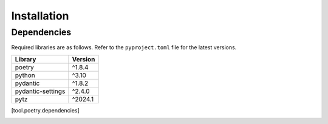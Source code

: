 Installation
============

Dependencies
------------

Required libraries are as follows. Refer to the ``pyproject.toml`` file for the latest versions.

+---------------------+---------+
| Library             | Version |
+=====================+=========+
| poetry              | ^1.8.4  |
+---------------------+---------+
| python              | ^3.10   |
+---------------------+---------+
| pydantic            | ^1.8.2  |
+---------------------+---------+
| pydantic-settings   | ^2.4.0  |
+---------------------+---------+
| pytz                | ^2024.1 |
+---------------------+---------+


.. Install
.. -------


.. 1. **Edit** ``pyproject.toml`` **file**

..     | Add the following to your ``pyproject.toml`` file.
..     | ``xxx`` is the version number you want to install (e.g., v1.0.0).

..     .. code-block:: toml

..         [tool.poetry.dependencies]
..         python-template = {git = "https://github.com/nglcobdai/python-template.git", tag = "v0.0.1"}

.. 2. **Install the package**

..     Then run the following command.

..     .. code-block:: sh

..         $ poetry lock
